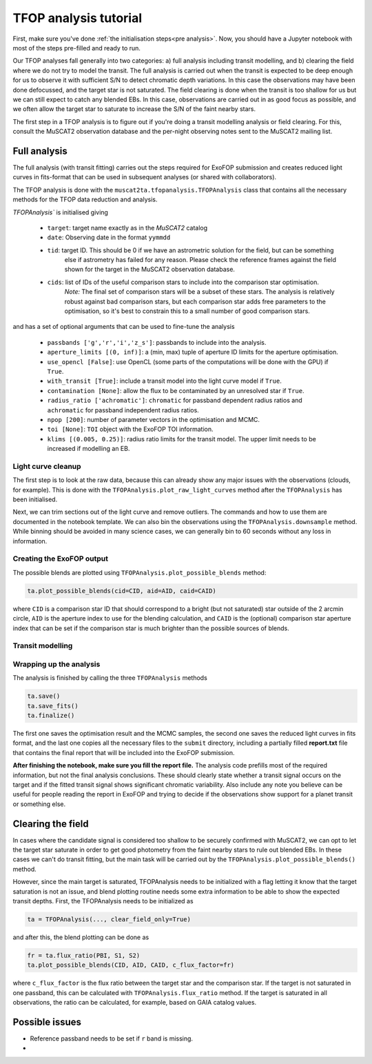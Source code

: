 TFOP analysis tutorial
======================

First, make sure you've done :ref:`the initialisation steps<pre analysis>`. Now, you should have a
Jupyter notebook with most of the steps pre-filled and ready to run.

Our TFOP analyses fall generally into two categories: a) full analysis including transit modelling, and
b) clearing the field where we do not try to model the transit. The full analysis is carried out when
the transit is expected to be deep enough for us to observe it with sufficient S/N to detect chromatic
depth variations. In this case the observations may have been done defocussed, and the target star
is not saturated.
The field clearing is done when the transit is too shallow for us but we can still expect to catch any
blended EBs. In this case, observations are carried out in as good focus as possible, and we often allow
the target star to saturate to increase the S/N of the faint nearby stars.

The first step in a TFOP analysis is to figure out if you're doing a transit modelling analysis or
field clearing. For this, consult the MuSCAT2 observation database and the per-night observing notes
sent to the MuSCAT2 mailing list.

Full analysis
-------------

The full analysis (with transit fitting) carries out the steps required for ExoFOP submission and
creates reduced light curves in fits-format that can be used in subsequent analyses (or shared with
collaborators).

The TFOP analysis is done with the ``muscat2ta.tfopanalysis.TFOPAnalysis`` class that contains all the necessary methods for the TFOP data reduction and analysis.

`TFOPAnalysis`` is initialised giving

 - ``target``: target name exactly as in the `MuSCAT2` catalog
 - ``date``: Observing date in the format ``yymmdd``
 - ``tid``: target ID. This should be 0 if we have an astrometric solution for the field, but can be something
            else if astrometry has failed for any reason. Please check the reference frames against the field
            shown for the target in the MuSCAT2 observation database.
 - ``cids``: list of IDs of the useful comparison stars to include into the comparison star optimisation.
             *Note:* The final set of comparison stars will be a subset of these stars. The analysis is relatively
             robust against bad comparison stars, but each comparison star adds free parameters to the optimisation,
             so it's best to constrain this to a small number of good comparison stars.

and has a set of optional arguments that can be used to fine-tune the analysis

 - ``passbands ['g','r','i','z_s']``: passbands to include into the analysis.
 - ``aperture_limits [(0, inf)]``: a (min, max) tuple of aperture ID limits for the aperture optimisation.
 - ``use_opencl [False]``: use OpenCL (some parts of the computations will be done with the GPU) if ``True``.
 - ``with_transit [True]``: include a transit model into the light curve model if ``True``.
 - ``contamination [None]``: allow the flux to be contaminated by an unresolved star if ``True``.
 - ``radius_ratio ['achromatic']``: ``chromatic`` for passband dependent radius ratios and ``achromatic`` for passband independent radius ratios.
 - ``npop [200]``: number of parameter vectors in the optimisation and MCMC.
 - ``toi [None]``: ``TOI`` object with the ExoFOP TOI information.
 - ``klims [(0.005, 0.25)]``: radius ratio limits for the transit model. The upper limit needs to be increased if modelling an EB.


Light curve cleanup
*******************

The first step is to look at the raw data, because this can already show any major issues with the observations (clouds, for example).
This is done with the ``TFOPAnalysis.plot_raw_light_curves`` method after the ``TFOPAnalysis`` has been initialised.

Next, we can trim sections out of the light curve and remove outliers. The commands and how to use them are documented in the
notebook template. We can also bin the observations using the ``TFOPAnalysis.downsample`` method. While binning should be avoided in many
science cases, we can generally bin to 60 seconds without any loss in information.

Creating the ExoFOP output
**************************

The possible blends are plotted using ``TFOPAnalysis.plot_possible_blends`` method:

.. code-block:: python

    ta.plot_possible_blends(cid=CID, aid=AID, caid=CAID)

where ``CID`` is a comparison star ID that should correspond to a bright (but not saturated) star outside of the 2 arcmin
circle, ``AID`` is the aperture index to use for the blending calculation, and ``CAID`` is the (optional) comparison star
aperture index that can be set if the comparison star is much brighter than the possible sources of blends.

Transit modelling
*****************

Wrapping up the analysis
************************

The analysis is finished by calling the three ``TFOPAnalysis`` methods

.. code-block:: python

    ta.save()
    ta.save_fits()
    ta.finalize()

The first one saves the optimisation result and the MCMC samples, the second one saves the reduced light curves in fits format,
and the last one copies all the necessary files to the ``submit`` directory, including a partially filled **report.txt** file
that contains the final report that will be included into the ExoFOP submission.

**After finishing the notebook, make sure you fill the report file.** The analysis code prefills most of the required information,
but not the final analysis conclusions. These should clearly state whether a transit signal occurs on the target and if
the fitted transit signal shows significant chromatic variability. Also include any note you believe
can be useful for people reading the report in ExoFOP and trying to decide if the observations show
support for a planet transit or something else.


Clearing the field
------------------

In cases where the candidate signal is considered too shallow to be securely confirmed with MuSCAT2, we can opt to let
the target star saturate in order to get good photometry from the faint nearby stars to rule out blended EBs. In these
cases we can't do transit fitting, but the main task will be carried out by the ``TFOPAnalysis.plot_possible_blends()``
method.

However, since the main target is saturated, TFOPAnalysis needs to be initialized with a flag letting it know that the
target saturation is not an issue, and blend plotting routine needs some extra information to be able to show the expected
transit depths. First, the TFOPAnalysis needs to be initialized as


.. code-block:: python

    ta = TFOPAnalysis(..., clear_field_only=True)

and after this, the blend plotting can be done as

.. code-block:: python

    fr = ta.flux_ratio(PBI, S1, S2)
    ta.plot_possible_blends(CID, AID, CAID, c_flux_factor=fr)

where ``c_flux_factor`` is the flux ratio between the target star and the comparison star. If the target is not saturated
in one passband, this can be calculated with ``TFOPAnalysis.flux_ratio`` method. If the target is saturated in all
observations, the ratio can be calculated, for example, based on GAIA catalog values.

Possible issues
---------------

- Reference passband needs to be set if ``r`` band is missing.
-